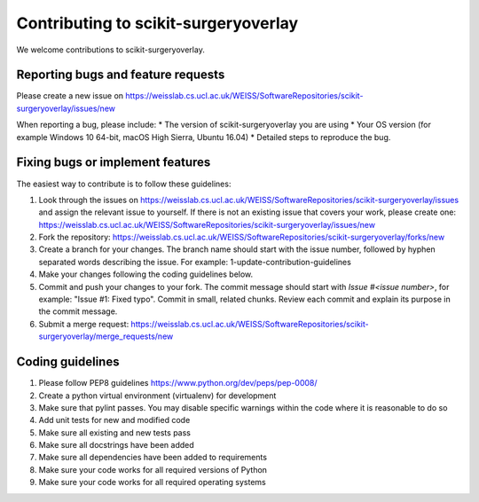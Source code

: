 .. highlight:: shell

===============================================
Contributing to scikit-surgeryoverlay
===============================================

We welcome contributions to scikit-surgeryoverlay.


Reporting bugs and feature requests
-----------------------------------

Please create a new issue on https://weisslab.cs.ucl.ac.uk/WEISS/SoftwareRepositories/scikit-surgeryoverlay/issues/new

When reporting a bug, please include:
* The version of scikit-surgeryoverlay you are using
* Your OS version (for example Windows 10 64-bit, macOS High Sierra, Ubuntu 16.04)
* Detailed steps to reproduce the bug.




Fixing bugs or implement features
---------------------------------

The easiest way to contribute is to follow these guidelines:

1. Look through the issues on https://weisslab.cs.ucl.ac.uk/WEISS/SoftwareRepositories/scikit-surgeryoverlay/issues and assign the relevant issue to yourself. If there is not an existing issue that covers your work, please create one: https://weisslab.cs.ucl.ac.uk/WEISS/SoftwareRepositories/scikit-surgeryoverlay/issues/new
2. Fork the repository: https://weisslab.cs.ucl.ac.uk/WEISS/SoftwareRepositories/scikit-surgeryoverlay/forks/new
3. Create a branch for your changes. The branch name should start with the issue number, followed by hyphen separated words describing the issue. For example: 1-update-contribution-guidelines
4. Make your changes following the coding guidelines below.
5. Commit and push your changes to your fork. The commit message should start with `Issue #<issue number>`, for example: "Issue #1: Fixed typo". Commit in small, related chunks. Review each commit and explain its purpose in the commit message.
6. Submit a merge request: https://weisslab.cs.ucl.ac.uk/WEISS/SoftwareRepositories/scikit-surgeryoverlay/merge_requests/new



Coding guidelines
-----------------

1. Please follow PEP8 guidelines https://www.python.org/dev/peps/pep-0008/
2. Create a python virtual environment (virtualenv) for development
3. Make sure that pylint passes. You may disable specific warnings within the code where it is reasonable to do so
4. Add unit tests for new and modified code
5. Make sure all existing and new tests pass
6. Make sure all docstrings have been added
7. Make sure all dependencies have been added to requirements
8. Make sure your code works for all required versions of Python
9. Make sure your code works for all required operating systems

